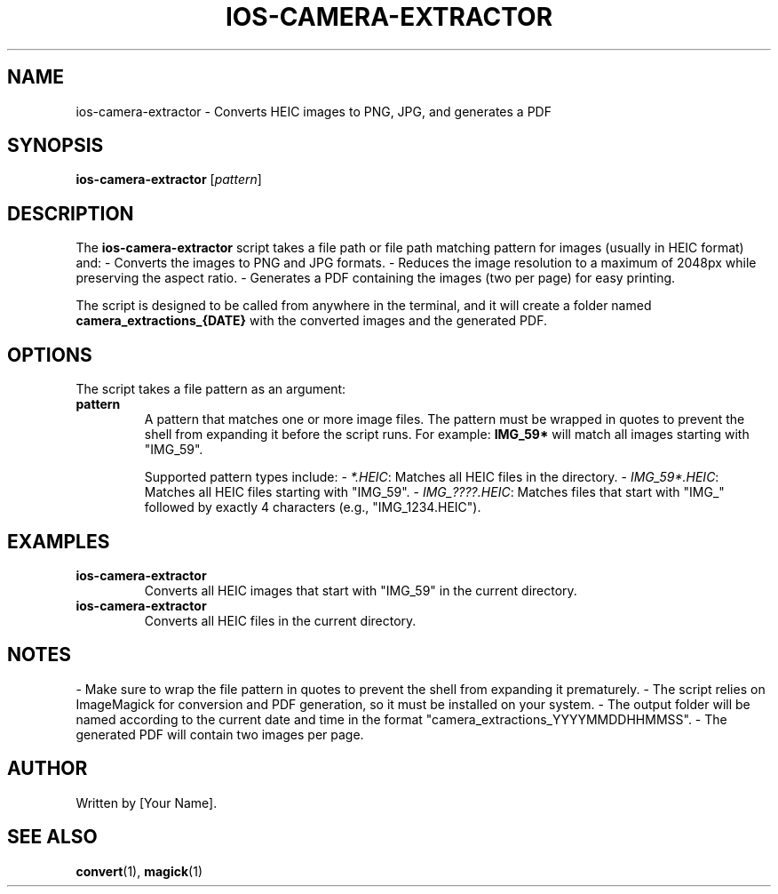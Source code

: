 .\" Manpage for ios-camera-extractor
.TH IOS-CAMERA-EXTRACTOR 1 "May 2025" "1.0" "User Commands"
.SH NAME
ios-camera-extractor \- Converts HEIC images to PNG, JPG, and generates a PDF
.SH SYNOPSIS
.B ios-camera-extractor
[\fIpattern\fR]
.SH DESCRIPTION
The
.B ios-camera-extractor
script takes a file path or file path matching pattern for images (usually in HEIC format) and:
- Converts the images to PNG and JPG formats.
- Reduces the image resolution to a maximum of 2048px while preserving the aspect ratio.
- Generates a PDF containing the images (two per page) for easy printing.

The script is designed to be called from anywhere in the terminal, and it will create a folder named
.B camera_extractions_{DATE}
with the converted images and the generated PDF.

.SH OPTIONS
The script takes a file pattern as an argument:
.TP
.B pattern
A pattern that matches one or more image files. The pattern must be wrapped in quotes to prevent the shell from expanding it before the script runs. For example:
.BR "IMG_59*" 
will match all images starting with "IMG_59".

Supported pattern types include:
- \fI*.HEIC\fR: Matches all HEIC files in the directory.
- \fIIMG_59*.HEIC\fR: Matches all HEIC files starting with "IMG_59".
- \fIIMG_????.HEIC\fR: Matches files that start with "IMG_" followed by exactly 4 characters (e.g., "IMG_1234.HEIC").

.SH EXAMPLES
.TP
.B "ios-camera-extractor \"IMG_59*\""
Converts all HEIC images that start with "IMG_59" in the current directory.

.TP
.B "ios-camera-extractor \"*.HEIC\""
Converts all HEIC files in the current directory.

.SH NOTES
- Make sure to wrap the file pattern in quotes to prevent the shell from expanding it prematurely.
- The script relies on ImageMagick for conversion and PDF generation, so it must be installed on your system.
- The output folder will be named according to the current date and time in the format "camera_extractions_YYYYMMDDHHMMSS".
- The generated PDF will contain two images per page.

.SH AUTHOR
Written by [Your Name].

.SH SEE ALSO
.BR convert (1),
.BR magick (1)


